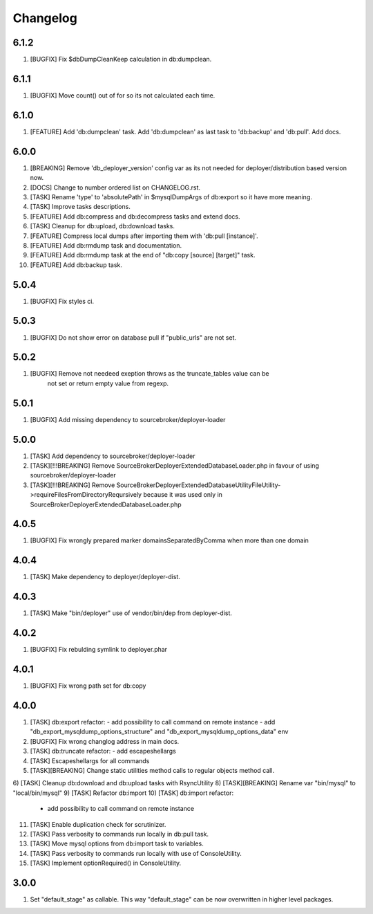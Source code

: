 
Changelog
---------

6.1.2
~~~~~

1) [BUGFIX] Fix $dbDumpCleanKeep calculation in db:dumpclean.

6.1.1
~~~~~

1) [BUGFIX] Move count() out of for so its not calculated each time.

6.1.0
~~~~~

1) [FEATURE] Add 'db:dumpclean' task. Add 'db:dumpclean' as last task to 'db:backup' and 'db:pull'. Add docs.

6.0.0
~~~~~

1) [BREAKING] Remove 'db_deployer_version' config var as its not needed for deployer/distribution based version now.
2) [DOCS] Change to number ordered list on CHANGELOG.rst.
3) [TASK] Rename 'type' to 'absolutePath' in $mysqlDumpArgs of db:export so it have more meaning.
4) [TASK] Improve tasks descriptions.
5) [FEATURE] Add db:compress and db:decompress tasks and extend docs.
6) [TASK] Cleanup for db:upload, db:download tasks.
7) [FEATURE] Compress local dumps after importing them with 'db:pull [instance]'.
8) [FEATURE] Add db:rmdump task and documentation.
9) [FEATURE] Add db:rmdump task at the end of "db:copy [source] [target]" task.
10) [FEATURE] Add db:backup task.


5.0.4
~~~~~

1) [BUGFIX] Fix styles ci.


5.0.3
~~~~~

1) [BUGFIX] Do not show error on database pull if "public_urls" are not set.

5.0.2
~~~~~

1) [BUGFIX] Remove not needeed exeption throws as the truncate_tables value can be
    not set or return empty value from regexp.

5.0.1
~~~~~

1) [BUGFIX] Add missing dependency to sourcebroker/deployer-loader

5.0.0
~~~~~

1) [TASK] Add dependency to sourcebroker/deployer-loader
2) [TASK][!!!BREAKING] Remove SourceBroker\DeployerExtendedDatabase\Loader.php in favour of using sourcebroker/deployer-loader
3) [TASK][!!!BREAKING] Remove SourceBroker\DeployerExtendedDatabase\Utility\FileUtility->requireFilesFromDirectoryReqursively
   because it was used only in SourceBroker\DeployerExtendedDatabase\Loader.php

4.0.5
~~~~~

1) [BUGFIX] Fix wrongly prepared marker domainsSeparatedByComma when more than one domain

4.0.4
~~~~~

1) [TASK] Make dependency to deployer/deployer-dist.

4.0.3
~~~~~

1) [TASK] Make "bin/deployer" use of vendor/bin/dep from deployer-dist.

4.0.2
~~~~~

1) [BUGFIX] Fix rebulding symlink to deployer.phar

4.0.1
~~~~~

1) [BUGFIX] Fix wrong path set for db:copy

4.0.0
~~~~~

1) [TASK] db:export refactor:
   - add possibility to call command on remote instance
   - add "db_export_mysqldump_options_structure" and "db_export_mysqldump_options_data" env
2) [BUGFIX] Fix wrong changlog address in main docs.
3) [TASK] db:truncate refactor:
   - add escapeshellargs
4) [TASK] Escapeshellargs for all commands
5) [TASK][BREAKING] Change static utilities method calls to regular objects method call.
6) [TASK] Cleanup db:download and db:upload tasks with RsyncUtility
8) [TASK][BREAKING] Rename var "bin/mysql" to "local/bin/mysql"
9) [TASK] Refactor db:import
10) [TASK] db:import refactor:
   - add possibility to call command on remote instance
11) [TASK] Enable duplication check for scrutinizer.
12) [TASK] Pass verbosity to commands run locally in db:pull task.
13) [TASK] Move mysql options from db:import task to variables.
14) [TASK] Pass verbosity to commands run locally with use of ConsoleUtility.
15) [TASK] Implement optionRequired() in ConsoleUtility.

3.0.0
~~~~~

1) Set "default_stage" as callable. This way "default_stage" can be now overwritten in higher level packages.
